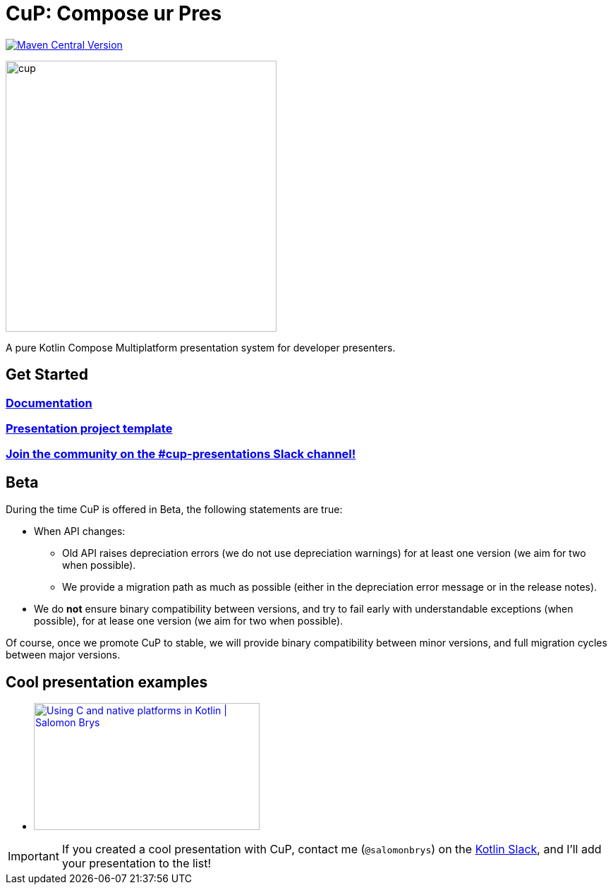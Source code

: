 = CuP: Compose ur Pres

https://central.sonatype.com/artifact/net.kodein.cup/cup[image:https://img.shields.io/maven-central/v/net.kodein.cup/cup[Maven Central Version]]

image::docs/modules/ROOT/images/cup.png[width=384]

[.lead]
A pure Kotlin Compose Multiplatform presentation system for developer presenters.

== Get Started

=== https://kodeinkoders.github.io/CuP[Documentation]

=== https://github.com/KodeinKoders/CuP-Presentation-Template/tree/main?tab=readme-ov-file[Presentation project template]

=== https://slack-chats.kotlinlang.org/c/cup-presentations[Join the community on the #cup-presentations Slack channel!]

== Beta

During the time CuP is offered in Beta, the following statements are true:

* When API changes:
** Old API raises depreciation errors (we do not use depreciation warnings) for at least one version (we aim for two when possible).
** We provide a migration path as much as possible (either in the depreciation error message or in the release notes).
* We do *not* ensure binary compatibility between versions, and try to fail early with understandable exceptions (when possible), for at lease one version (we aim for two when possible).

Of course, once we promote CuP to stable, we will provide binary compatibility between minor versions, and full migration cycles between major versions.

== Cool presentation examples

* https://www.youtube.com/watch?v=w_mkLrzb_I4[image:https://img.youtube.com/vi/w_mkLrzb_I4/mqdefault.jpg["Using С and native platforms in Kotlin | Salomon Brys",320,180]]

IMPORTANT: If you created a cool presentation with CuP, contact me (`@salomonbrys`) on the https://slack-chats.kotlinlang.org:[Kotlin Slack], and I'll add your presentation to the list!
